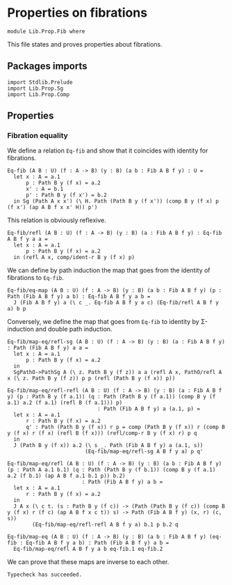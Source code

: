 #+NAME: Fib
#+AUTHOR: Johann Rosain

* Properties on fibrations

  #+begin_src ctt
  module Lib.Prop.Fib where
  #+end_src

This file states and proves properties about fibrations.
 
** Packages imports

   #+begin_src ctt
  import Stdlib.Prelude
  import Lib.Prop.Sg
  import Lib.Prop.Comp
   #+end_src

** Properties

*** Fibration equality
We define a relation =Eq-fib= and show that it coincides with identity for fibrations.
    #+begin_src ctt
  Eq-fib (A B : U) (f : A -> B) (y : B) (a b : Fib A B f y) : U =
    let x : A = a.1
        p : Path B y (f x) = a.2
        x' : A = b.1
        p' : Path B y (f x') = b.2
    in Sg (Path A x x') (\ H. Path (Path B y (f x')) (comp B y (f x) p (f x') (ap A B f x x' H)) p')
    #+end_src
This relation is obviously reflexive.
#+begin_src ctt
  Eq-fib/refl (A B : U) (f : A -> B) (y : B) (a : Fib A B f y) : Eq-fib A B f y a a =
    let x : A = a.1
        p : Path B y (f x) = a.2
    in (refl A x, comp/ident-r B y (f x) p)
#+end_src
We can define by path induction the map that goes from the identity of fibrations to =Eq-fib=.
#+begin_src ctt
  Eq-fib/eq-map (A B : U) (f : A -> B) (y : B) (a b : Fib A B f y) (p : Path (Fib A B f y) a b) : Eq-fib A B f y a b =
    J (Fib A B f y) a (\ c _. Eq-fib A B f y a c) (Eq-fib/refl A B f y a) b p
#+end_src
Conversely, we define the map that goes from =Eq-fib= to identity by \Sigma-induction and double path induction.
#+begin_src ctt
  Eq-fib/map-eq/refl-sg (A B : U) (f : A -> B) (y : B) (a : Fib A B f y) : Path (Fib A B f y) a a =
    let x : A = a.1
        p : Path B y (f x) = a.2
    in
    SgPathO->PathSg A (\ z. Path B y (f z)) a a (refl A x, PathO/refl A x (\ z. Path B y (f z)) p p (refl (Path B y (f x)) p))

  Eq-fib/map-eq/refl-refl (A B : U) (f : A -> B) (y : B) (a : Fib A B f y) (p : Path B y (f a.1)) (q : Path (Path B y (f a.1)) (comp B y (f a.1) a.2 (f a.1) (refl B (f a.1))) p)
                               : Path (Fib A B f y) a (a.1, p) =
    let x : A = a.1
        r : Path B y (f x) = a.2
        q' : Path (Path B y (f x)) r p = comp (Path B y (f x)) r (comp B y (f x) r (f x) (refl B (f x))) (refl/comp-r B y (f x) r) p q
    in
    J (Path B y (f x)) a.2 (\ s _. Path (Fib A B f y) a (a.1, s))
                           (Eq-fib/map-eq/refl-sg A B f y a) p q'

  Eq-fib/map-eq/refl (A B : U) (f : A -> B) (y : B) (a b : Fib A B f y) (p : Path A a.1 b.1) (q : Path (Path B y (f b.1)) (comp B y (f a.1) a.2 (f b.1) (ap A B f a.1 b.1 p)) b.2)
                          : Path (Fib A B f y) a b =
    let x : A = a.1
        r : Path B y (f x) = a.2
    in
    J A x (\ c t. (s : Path B y (f c)) -> (Path (Path B y (f c)) (comp B y (f x) r (f c) (ap A B f x c t)) s) -> Path (Fib A B f y) (x, r) (c, s))
          (Eq-fib/map-eq/refl-refl A B f y a) b.1 p b.2 q

  Eq-fib/map-eq (A B : U) (f : A -> B) (y : B) (a b : Fib A B f y) (eq-fib : Eq-fib A B f y a b) : Path (Fib A B f y) a b =
    Eq-fib/map-eq/refl A B f y a b eq-fib.1 eq-fib.2
#+end_src
We can prove that these maps are inverse to each other.

#+RESULTS:
: Typecheck has succeeded.
